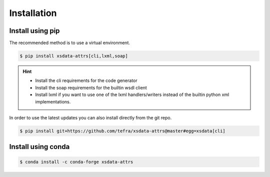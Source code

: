 Installation
============

Install using pip
-----------------

The recommended method is to use a virtual environment.

.. code-block:: console

    $ pip install xsdata-attrs[cli,lxml,soap]

.. hint::

     - Install the cli requirements for the code generator
     - Install the soap requirements for the builtin wsdl client
     - Install lxml if you want to use one of the lxml handlers/writers instead of
       the builtin python xml implementations.

In order to use the latest updates you can also install directly from the git repo.

.. code-block:: console

    $ pip install git+https://github.com/tefra/xsdata-attrs@master#egg=xsdata[cli]


Install using conda
-------------------

.. code-block:: console

    $ conda install -c conda-forge xsdata-attrs
